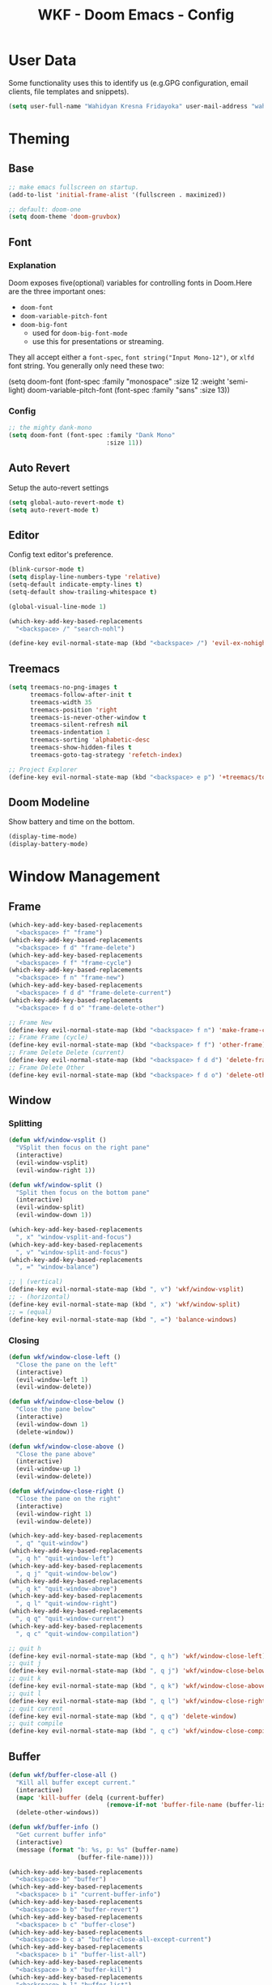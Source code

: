 #+TITLE: WKF - Doom Emacs - Config

* User Data

Some functionality uses this to identify us (e.g.GPG configuration, email clients, file templates and snippets).

#+BEGIN_SRC emacs-lisp :results silent
(setq user-full-name "Wahidyan Kresna Fridayoka" user-mail-address "wahidyankf@gmail.com")
#+END_SRC

* Theming

** Base

#+BEGIN_SRC emacs-lisp :results silent
;; make emacs fullscreen on startup.
(add-to-list 'initial-frame-alist '(fullscreen . maximized))

;; default: doom-one
(setq doom-theme 'doom-gruvbox)
#+END_SRC

** Font

*** Explanation

Doom exposes five(optional) variables for controlling fonts in Doom.Here are the three important ones:

- =doom-font=
- =doom-variable-pitch-font=
- =doom-big-font=
  - used for =doom-big-font-mode=
  - use this for presentations or streaming.

They all accept either a =font-spec=, =font string("Input Mono-12")=, or =xlfd= font string. You generally only need these two:

#+BEGIN_EXAMPLE emacs-lisp :results silent
(setq doom-font
  (font-spec :family "monospace" :size 12 :weight 'semi-light)
  doom-variable-pitch-font (font-spec :family "sans" :size 13))
#+End_example

*** Config

#+BEGIN_SRC emacs-lisp :results silent
;; the mighty dank-mono
(setq doom-font (font-spec :family "Dank Mono"
                           :size 11))
#+END_SRC

** Auto Revert

Setup the auto-revert settings

#+BEGIN_SRC emacs-lisp :results silent
(setq global-auto-revert-mode t)
(setq auto-revert-mode t)
#+END_SRC

** Editor

Config text editor's preference.

#+BEGIN_SRC emacs-lisp :results silent
(blink-cursor-mode t)
(setq display-line-numbers-type 'relative)
(setq-default indicate-empty-lines t)
(setq-default show-trailing-whitespace t)

(global-visual-line-mode 1)

(which-key-add-key-based-replacements
  "<backspace> /" "search-nohl")

(define-key evil-normal-state-map (kbd "<backspace> /") 'evil-ex-nohighlight)
#+END_SRC

** Treemacs

#+BEGIN_SRC emacs-lisp :results silent
(setq treemacs-no-png-images t
      treemacs-follow-after-init t
      treemacs-width 35
      treemacs-position 'right
      treemacs-is-never-other-window t
      treemacs-silent-refresh nil
      treemacs-indentation 1
      treemacs-sorting 'alphabetic-desc
      treemacs-show-hidden-files t
      treemacs-goto-tag-strategy 'refetch-index)

;; Project Explorer
(define-key evil-normal-state-map (kbd "<backspace> e p") '+treemacs/toggle)
#+END_SRC

** Doom Modeline

Show battery and time on the bottom.

#+BEGIN_SRC emacs-lisp :results silent
(display-time-mode)
(display-battery-mode)
#+END_SRC


* Window Management

** Frame

#+BEGIN_SRC emacs-lisp :results silent
(which-key-add-key-based-replacements
  "<backspace> f" "frame")
(which-key-add-key-based-replacements
  "<backspace> f d" "frame-delete")
(which-key-add-key-based-replacements
  "<backspace> f f" "frame-cycle")
(which-key-add-key-based-replacements
  "<backspace> f n" "frame-new")
(which-key-add-key-based-replacements
  "<backspace> f d d" "frame-delete-current")
(which-key-add-key-based-replacements
  "<backspace> f d o" "frame-delete-other")

;; Frame New
(define-key evil-normal-state-map (kbd "<backspace> f n") 'make-frame-command)
;; Frame Frame (cycle)
(define-key evil-normal-state-map (kbd "<backspace> f f") 'other-frame)
;; Frame Delete Delete (current)
(define-key evil-normal-state-map (kbd "<backspace> f d d") 'delete-frame)
;; Frame Delete Other
(define-key evil-normal-state-map (kbd "<backspace> f d o") 'delete-other-frames)
#+END_SRC

** Window

*** Splitting

#+BEGIN_SRC emacs-lisp :results silent
(defun wkf/window-vsplit ()
  "VSplit then focus on the right pane"
  (interactive)
  (evil-window-vsplit)
  (evil-window-right 1))

(defun wkf/window-split ()
  "Split then focus on the bottom pane"
  (interactive)
  (evil-window-split)
  (evil-window-down 1))

(which-key-add-key-based-replacements
  ", x" "window-vsplit-and-focus")
(which-key-add-key-based-replacements
  ", v" "window-split-and-focus")
(which-key-add-key-based-replacements
  ", =" "window-balance")

;; | (vertical)
(define-key evil-normal-state-map (kbd ", v") 'wkf/window-vsplit)
;; - (horizontal)
(define-key evil-normal-state-map (kbd ", x") 'wkf/window-split)
;; = (equal)
(define-key evil-normal-state-map (kbd ", =") 'balance-windows)
#+END_SRC

*** Closing

#+BEGIN_SRC emacs-lisp :results silent
(defun wkf/window-close-left ()
  "Close the pane on the left"
  (interactive)
  (evil-window-left 1)
  (evil-window-delete))

(defun wkf/window-close-below ()
  "Close the pane below"
  (interactive)
  (evil-window-down 1)
  (delete-window))

(defun wkf/window-close-above ()
  "Close the pane above"
  (interactive)
  (evil-window-up 1)
  (evil-window-delete))

(defun wkf/window-close-right ()
  "Close the pane on the right"
  (interactive)
  (evil-window-right 1)
  (evil-window-delete))

(which-key-add-key-based-replacements
  ", q" "quit-window")
(which-key-add-key-based-replacements
  ", q h" "quit-window-left")
(which-key-add-key-based-replacements
  ", q j" "quit-window-below")
(which-key-add-key-based-replacements
  ", q k" "quit-window-above")
(which-key-add-key-based-replacements
  ", q l" "quit-window-right")
(which-key-add-key-based-replacements
  ", q q" "quit-window-current")
(which-key-add-key-based-replacements
  ", q c" "quit-window-compilation")

;; quit h
(define-key evil-normal-state-map (kbd ", q h") 'wkf/window-close-left)
;; quit j
(define-key evil-normal-state-map (kbd ", q j") 'wkf/window-close-below)
;; quit k
(define-key evil-normal-state-map (kbd ", q k") 'wkf/window-close-above)
;; quit l
(define-key evil-normal-state-map (kbd ", q l") 'wkf/window-close-right)
;; quit current
(define-key evil-normal-state-map (kbd ", q q") 'delete-window)
;; quit compile
(define-key evil-normal-state-map (kbd ", q c") 'wkf/window-close-compilation)
#+END_SRC

** Buffer

#+BEGIN_SRC emacs-lisp :results silent
(defun wkf/buffer-close-all ()
  "Kill all buffer except current."
  (interactive)
  (mapc 'kill-buffer (delq (current-buffer)
                           (remove-if-not 'buffer-file-name (buffer-list))))
  (delete-other-windows))

(defun wkf/buffer-info ()
  "Get current buffer info"
  (interactive)
  (message (format "b: %s, p: %s" (buffer-name)
                   (buffer-file-name))))

(which-key-add-key-based-replacements
  "<backspace> b" "buffer")
(which-key-add-key-based-replacements
  "<backspace> b i" "current-buffer-info")
(which-key-add-key-based-replacements
  "<backspace> b b" "buffer-revert")
(which-key-add-key-based-replacements
  "<backspace> b c" "buffer-close")
(which-key-add-key-based-replacements
  "<backspace> b c a" "buffer-close-all-except-current")
(which-key-add-key-based-replacements
  "<backspace> b i" "buffer-list-all")
(which-key-add-key-based-replacements
  "<backspace> b x" "buffer-kill")
(which-key-add-key-based-replacements
  "<backspace> b l" "buffer-list")
(which-key-add-key-based-replacements
  "<backspace> b l s" "buffer-list-current-perspective")
(which-key-add-key-based-replacements
  "<backspace> b l S" "buffer-list-all")

;; Get current buffer's info
(define-key evil-normal-state-map (kbd "<backspace> b i") 'wkf/buffer-info)
;; Revert/Reload buffer
(define-key evil-normal-state-map (kbd "<backspace> b b") 'revert-buffer)
;; Kill other buffers
(define-key evil-normal-state-map (kbd "<backspace> b c a") 'doom/kill-other-buffers)
;; Kill buffer
(define-key evil-normal-state-map (kbd "<backspace> b x") 'kill-buffer)
;; Buffer list current perspective
(define-key evil-normal-state-map (kbd "<backspace> b l s") 'persp-switch-to-buffer)
;; Buffer list all
(define-key evil-normal-state-map (kbd "<backspace> b l S") 'ibuffer)
#+END_SRC

** Pop Up

#+BEGIN_SRC emacs-lisp :results silent
(setq-default left-margin-width 1 right-margin-width 1)
(set-window-buffer nil (current-buffer))
(add-hook! '+popup-buffer-mode-hook (set-window-margins (selected-window) 1 1))

(setq wkf/popup-size-xs 0.10)
(setq wkf/popup-size-s 0.175)
(setq wkf/popup-size-m 0.25)
(setq wkf/popup-size-l 0.35)
(setq wkf/popup-size-xl 0.45)
(setq wkf/popup-size-xxl 0.65)
(setq wkf/popup-size-xxxl 0.75)

(set-popup-rule! "^\\*compilation"
  :size wkf/popup-size-s
  :side 'bottom)
(set-popup-rule! "^\\*doom:vterm-"
  :size wkf/popup-size-s)
(set-popup-rule! "^\\*format-all-errors"
  :size wkf/popup-size-s
  :side 'bottom)
(set-popup-rule! "^\\*Flycheck errors"
  :size wkf/popup-size-s
  :side 'bottom)
(set-popup-rule! "^\\*lsp-diagnostics"
  :size wkf/popup-size-s
  :side 'bottom)
(set-popup-rule! "^\\*eshell"
  :size wkf/popup-size-s
  :side 'bottom)
(set-popup-rule! "^\\*terminal"
  :size wkf/popup-size-s
  :side 'bottom)
(set-popup-rule! "^\\*info"
  :size wkf/popup-size-xl
  :side 'right)
(set-popup-rule! "^\\*doom:scratch"
  :size wkf/popup-size-s
  :side 'bottom)

(add-hook 'org-mode-hook (lambda ()
                           (set-popup-rule! "^\\*Org Src"
                             :size wkf/popup-size-xxxl
                             :side 'bottom)))

(defun wkf/popup-size (size)
  "Change default popup size"
  (interactive)
  (set-popup-rule! "^\\*"
    :size size))

(which-key-add-key-based-replacements "<backspace> p" "popup")
(which-key-add-key-based-replacements "<backspace> p s" "popup-size")
(which-key-add-key-based-replacements "<backspace> p s s" "popup-size-s")
(which-key-add-key-based-replacements "<backspace> p s m" "popup-size-m")
(which-key-add-key-based-replacements "<backspace> p s l" "popup-size-l")
(which-key-add-key-based-replacements "<backspace> p s x" "popup-size-xl")
(which-key-add-key-based-replacements "<backspace> p s X" "popup-size-xxl")

(define-key evil-normal-state-map (kbd "<backspace> p s s")
  (lambda ()
    (interactive)
    (wkf/popup-size wkf/popup-size-s)))
(define-key evil-normal-state-map (kbd "<backspace> p s m")
  (lambda ()
    (interactive)
    (wkf/popup-size wkf/popup-size-m)))
(define-key evil-normal-state-map (kbd "<backspace> p s l")
  (lambda ()
    (interactive)
    (wkf/popup-size wkf/popup-size-l)))
(define-key evil-normal-state-map (kbd "<backspace> p s x")
  (lambda ()
    (interactive)
    (wkf/popup-size wkf/popup-size-xl)))
(define-key evil-normal-state-map (kbd "<backspace> p s X")
  (lambda ()
    (interactive)
    (wkf/popup-size wkf/popup-size-xxl)))
;; popup q
(define-key evil-normal-state-map (kbd "<backspace> p q") '+popup/close-all)
#+END_SRC

** Workspace

#+BEGIN_SRC emacs-lisp :results silent
(which-key-add-key-based-replacements
  ", ," "workspace")

(define-key evil-normal-state-map (kbd "<backspace> <backspace>") '+workspace/display)
(define-key evil-normal-state-map (kbd "<backspace> 0") '+workspace/switch-to-final)
(define-key evil-normal-state-map (kbd "<backspace> 1") '+workspace/switch-to-0)
(define-key evil-normal-state-map (kbd "<backspace> 2") '+workspace/switch-to-1)
(define-key evil-normal-state-map (kbd "<backspace> 3") '+workspace/switch-to-2)
(define-key evil-normal-state-map (kbd "<backspace> 4") '+workspace/switch-to-3)
(define-key evil-normal-state-map (kbd "<backspace> 5") '+workspace/switch-to-4)
(define-key evil-normal-state-map (kbd "<backspace> 6") '+workspace/switch-to-5)
(define-key evil-normal-state-map (kbd "<backspace> 7") '+workspace/switch-to-6)
(define-key evil-normal-state-map (kbd "<backspace> 8") '+workspace/switch-to-7)
(define-key evil-normal-state-map (kbd "<backspace> 9") '+workspace/switch-to-8)
(define-key evil-normal-state-map (kbd "<backspace> R") '+workspace/restore-last-session)
(define-key evil-normal-state-map (kbd "<backspace> h") '+workspace/switch-left)
(define-key evil-normal-state-map (kbd "<backspace> l") '+workspace/switch-right)
(define-key evil-normal-state-map (kbd "<backspace> H") '+workspace/swap-left)
(define-key evil-normal-state-map (kbd "<backspace> L") '+workspace/swap-right)
(define-key evil-normal-state-map (kbd "<backspace> r") '+workspace/rename)

(define-key evil-normal-state-map (kbd ", , ,") '+workspace/display)
(define-key evil-normal-state-map (kbd ", , 0") '+workspace/switch-to-final)
(define-key evil-normal-state-map (kbd ", , 1") '+workspace/switch-to-0)
(define-key evil-normal-state-map (kbd ", , 2") '+workspace/switch-to-1)
(define-key evil-normal-state-map (kbd ", , 3") '+workspace/switch-to-2)
(define-key evil-normal-state-map (kbd ", , 4") '+workspace/switch-to-3)
(define-key evil-normal-state-map (kbd ", , 5") '+workspace/switch-to-4)
(define-key evil-normal-state-map (kbd ", , 6") '+workspace/switch-to-5)
(define-key evil-normal-state-map (kbd ", , 7") '+workspace/switch-to-6)
(define-key evil-normal-state-map (kbd ", , 8") '+workspace/switch-to-7)
(define-key evil-normal-state-map (kbd ", , 9") '+workspace/switch-to-8)
(define-key evil-normal-state-map (kbd ", , R") '+workspace/restore-last-session)
(define-key evil-normal-state-map (kbd ", , h") '+workspace/switch-left)
(define-key evil-normal-state-map (kbd ", , l") '+workspace/switch-right)
(define-key evil-normal-state-map (kbd ", , H") '+workspace/swap-left)
(define-key evil-normal-state-map (kbd ", , L") '+workspace/swap-right)
(define-key evil-normal-state-map (kbd ", , r") '+workspace/rename)

(define-key evil-normal-state-map (kbd ", , d") '+workspace/delete)
(define-key evil-normal-state-map (kbd ", , o") '+workspace/load)
(define-key evil-normal-state-map (kbd ", , n") '+workspace/new)
(define-key evil-normal-state-map (kbd ", , s") '+workspace/save)
(define-key evil-normal-state-map (kbd ", , X") '+workspace/kill-session)
#+END_SRC

* Terminal

** Enviroment

Make sure eshell and mx-compile use zsh (copied alias)

#+BEGIN_SRC emacs-lisp :results silent
(setq shell-file-name "zsh")
(setq shell-command-switch "-ic")
#+END_SRC

** Management

#+BEGIN_SRC emacs-lisp :results silent
(defun wkf/vterm-open-vertical ()
  "Open vterm in vertical split"
  (interactive)
  (evil-normal-state)
  (wkf/window-vsplit)
  (+vterm/here (buffer-name)))

(defun wkf/vterm-open-horizontal ()
  "Open vterm in horizontal split"
  (interactive)
  (evil-normal-state)
  (wkf/window-split)
  (+vterm/here (buffer-name)))

(defun wkf/vterm-close-main ()
  "Close vterm pane"
  (interactive)
  (delete-windows-on "*doom:vterm-popup:main*"))

(defun wkf/vterm-close-compilation ()
  "Close interactive compilation pane"
  (interactive)
  (kill-matching-buffers "^\\vterm"))

(which-key-add-key-based-replacements
  ", t" "terminal")
(which-key-add-key-based-replacements
  ", t t" "terminal-popup")
(which-key-add-key-based-replacements
  ", t T" "terminal-here")
(which-key-add-key-based-replacements
  ", t v" "terminal-vsplit")
(which-key-add-key-based-replacements
  ", t x" "terminal-split")
(which-key-add-key-based-replacements
  ", t q" "terminal-quit")
(which-key-add-key-based-replacements
  ", t q q" "terminal-quit-current")
(which-key-add-key-based-replacements
  ", t q c" "terminal-quit-compilation")

;; terminal (mini)
(define-key evil-normal-state-map (kbd ", t t") '+vterm/toggle)
;; Terminal (max)
(define-key evil-normal-state-map (kbd ", t T") '+vterm/here)
;; Terminal Vertical
(define-key evil-normal-state-map (kbd ", t v") 'wkf/vterm-open-vertical)
;; Terminal Horizontal
(define-key evil-normal-state-map (kbd ", t x") 'wkf/vterm-open-horizontal)
;; Terminal main Close
(define-key evil-normal-state-map (kbd ", t q q") 'wkf/vterm-close-main)
;; Terminal main Close
(define-key evil-normal-state-map (kbd ", t q c") 'wkf/vterm-close-compilation)
#+END_SRC

* File

** Config

#+BEGIN_SRC emacs-lisp :results silent
(setq wkf/file-zshrc "~/.zshrc")
(setq wkf/file-doom-init-el "~/.doom.d/init.el")
(setq wkf/file-doom-packages-el "~/.doom.d/packages.el")
(setq wkf/file-doom-config-el "~/.doom.d/config.el")
(setq wkf/file-doom-config-org "~/.doom.d/config.org")
(setq wkf/file-doom-scratch-el "~/.doom.d/scratch.el")

(defun wkf/windows-rebalance ()
  "Recenter windows"
  (interactive)
  (recenter))

(defun wkf/find-file-vsplit (filename)
  "Search filename and open it in the right vsp"
  (interactive)
  (wkf/window-vsplit)
  (find-file filename)
  (wkf/windows-rebalance))

(defun wkf/find-file-split (filename)
  "Search filename and open it in the right vsp"
  (interactive)
  (wkf/window-split)
  (find-file filename)
  (wkf/windows-rebalance))

(defun wkf/find-config (open-in filename)
  "Open my zshrc in current buffer"
  (interactive)
  (cond ((equal open-in "v")
         (wkf/find-file-vsplit filename))
        ((equal open-in "x")
         (wkf/find-file-split filename))
        ((equal open-in "e")
         (find-file filename))))

(which-key-add-key-based-replacements "<backspace> c" "config-open")
(which-key-add-key-based-replacements "<backspace> c z" "config-open-zshrc")
(which-key-add-key-based-replacements "<backspace> c z e" "config-open-zshrc-current-buffer")
(which-key-add-key-based-replacements "<backspace> c z v" "config-open-zshrc-vsplit")
(which-key-add-key-based-replacements "<backspace> c z x" "config-open-zshrc-split")
(which-key-add-key-based-replacements "<backspace> c e" "config-open-emacs")
(which-key-add-key-based-replacements "<backspace> c e i" "config-open-emacs-init")
(which-key-add-key-based-replacements "<backspace> c e i v" "config-open-emacs-init-vsplit")
(which-key-add-key-based-replacements "<backspace> c e i x" "config-open-emacs-init-split")
(which-key-add-key-based-replacements "<backspace> c e p" "config-open-emacs-packages")
(which-key-add-key-based-replacements "<backspace> c e p v" "config-open-emacs-packages-vsplit")
(which-key-add-key-based-replacements "<backspace> c e p x" "config-open-emacs-packages-split")
(which-key-add-key-based-replacements "<backspace> c e c" "config-open-emacs-config-org")
(which-key-add-key-based-replacements "<backspace> c e c v" "config-open-emacs-config-org-vsplit")
(which-key-add-key-based-replacements "<backspace> c e c x" "config-open-emacs-config-org-split")
(which-key-add-key-based-replacements "<backspace> c e C" "config-open-emacs-config-el")
(which-key-add-key-based-replacements "<backspace> c e C v" "config-open-emacs-config-el-vsplit")
(which-key-add-key-based-replacements "<backspace> c e C x" "config-open-emacs-config-el-split")
(which-key-add-key-based-replacements "<backspace> c e s" "config-open-emacs-scratch")
(which-key-add-key-based-replacements "<backspace> c e s v" "config-open-emacs-scratch-vsplit")
(which-key-add-key-based-replacements "<backspace> c e s x" "config-open-emacs-scratch-split")

;; Config ZSH
(define-key evil-normal-state-map (kbd "<backspace> c z e")
  (lambda ()
    (interactive)
    (wkf/find-config "e" wkf/file-zshrc)))
(define-key evil-normal-state-map (kbd "<backspace> c z v")
  (lambda ()
    (interactive)
    (wkf/find-config "v" wkf/file-zshrc)))
(define-key evil-normal-state-map (kbd "<backspace> c z x")
  (lambda ()
    (interactive)
    (wkf/find-config "x" wkf/file-zshrc)))
;; Config Emacs Init.el
(define-key evil-normal-state-map (kbd "<backspace> c e i e")
  (lambda ()
    (interactive)
    (wkf/find-config "e" wkf/file-doom-init-el)))
(define-key evil-normal-state-map (kbd "<backspace> c e i v")
  (lambda ()
    (interactive)
    (wkf/find-config "v" wkf/file-doom-init-el)))
(define-key evil-normal-state-map (kbd "<backspace> c e i x")
  (lambda ()
    (interactive)
    (wkf/find-config "x" wkf/file-doom-init-el)))
;; Config Emacs Packages.el
(define-key evil-normal-state-map (kbd "<backspace> c e p e")
  (lambda ()
    (interactive)
    (wkf/find-config "e" wkf/file-doom-packages-el)))
(define-key evil-normal-state-map (kbd "<backspace> c e p v")
  (lambda ()
    (interactive)
    (wkf/find-config "v" wkf/file-doom-packages-el)))
(define-key evil-normal-state-map (kbd "<backspace> c e p x")
  (lambda ()
    (interactive)
    (wkf/find-config "x" wkf/file-doom-packages-el)))
;; Config Emacs Config.org
(define-key evil-normal-state-map (kbd "<backspace> c e c e")
  (lambda ()
    (interactive)
    (wkf/find-config "e" wkf/file-doom-config-org)))
(define-key evil-normal-state-map (kbd "<backspace> c e c v")
  (lambda ()
    (interactive)
    (wkf/find-config "v" wkf/file-doom-config-org)))
(define-key evil-normal-state-map (kbd "<backspace> c e c x")
  (lambda ()
    (interactive)
    (wkf/find-config "x" wkf/file-doom-config-org)))
;; Config Emacs Config.el (compiled version)
(define-key evil-normal-state-map (kbd "<backspace> c e C e")
  (lambda ()
    (interactive)
    (wkf/find-config "e" wkf/file-doom-config-el)))
(define-key evil-normal-state-map (kbd "<backspace> c e C v")
  (lambda ()
    (interactive)
    (wkf/find-config "v" wkf/file-doom-config-el)))
(define-key evil-normal-state-map (kbd "<backspace> c e C x")
  (lambda ()
    (interactive)
    (wkf/find-config "x" wkf/file-doom-config-el)))
;; Config Emacs Scratch.el
(define-key evil-normal-state-map (kbd "<backspace> c e s e")
  (lambda ()
    (interactive)
    (wkf/find-config "e" wkf/file-doom-scratch-el)))
(define-key evil-normal-state-map (kbd "<backspace> c e s v")
  (lambda ()
    (interactive)
    (wkf/find-config "v" wkf/file-doom-scratch-el)))
(define-key evil-normal-state-map (kbd "<backspace> c e s x")
  (lambda ()
    (interactive)
    (wkf/find-config "x" wkf/file-doom-scratch-el)))
#+END_SRC

* Coding Experience

** Base

*** Commenting

#+BEGIN_SRC emacs-lisp :results silent
(define-key evil-normal-state-map (kbd "<SPC> c <SPC>") 'comment-line)
(define-key evil-visual-state-map (kbd "<SPC> c <SPC>") 'comment-line)
#+END_SRC

*** Elisp

#+BEGIN_SRC emacs-lisp :results silent
(which-key-add-key-based-replacements
  ", e" "eval-elisp")

;; Eval last sexp
(define-key evil-normal-state-map (kbd ", e e") 'eval-last-sexp)
;; Eval buffer
(define-key evil-normal-state-map (kbd ", e b") 'eval-buffer)
;; Emacs Lisp Mode
(define-key evil-normal-state-map (kbd ", e m") 'emacs-lisp-mode)
#+END_SRC

*** LSP Mode

#+BEGIN_SRC emacs-lisp :results silent
(setq gc-cons-threshold 200000000)
(setq read-process-output-max (* 1024 1024))
(setq lsp-prefer-capf t)

(use-package! lsp-mode
  :hook (reason-mode . lsp)
  :hook (haskell-mode . lsp)
  :hook (tuareg-mode . lsp)
  :hook (elixir-mode . lsp)
  :config (lsp-register-client (make-lsp-client :new-connection (lsp-stdio-connection "ocamllsp")
                                                :major-modes '(tuareg-mode)
                                                :notification-handlers (ht ("client/registerCapability"
                                                                            'ignore))
                                                :priority 1
                                                :server-id 'ocaml-ls))
  :config (lsp-register-client (make-lsp-client :new-connection (lsp-stdio-connection
                                                                 "~/.doom.d/rls-macos/reason-language-server")
                                                :major-modes '(reason-mode)
                                                :notification-handlers (ht ("client/registerCapability"
                                                                            'ignore))
                                                :priority 1
                                                :server-id 'reason-ls))
  :config (lsp-register-client (make-lsp-client :new-connection (lsp-stdio-connection
                                                                 "~/.doom.d/elixir-ls/release/language_server.sh")
                                                :major-modes '(elixir-mode)
                                                :notification-handlers (ht ("client/registerCapability"
                                                                            'ignore))
                                                :priority 1
                                                :initialized-fn (lambda (workspace)
                                                                  (with-lsp-workspace workspace (let
                                                                                                    ((config
                                                                                                      `(:elixirLS
                                                                                                        (:mixEnv
                                                                                                         "dev"
                                                                                                         :dialyzerEnabled
                                                                                                         :json-false))))
                                                                                                  (lsp--set-configuration
                                                                                                   config))))
                                                :server-id 'elixir-ls))
  :config (setq lsp-lens-auto-enable t)
  :commands (lsp-mode lsp-define-stdio-client))
#+END_SRC

*** LSP UI

#+BEGIN_SRC emacs-lisp :results silent
(use-package! lsp-ui
  :hook (lsp-mode . lsp-ui-mode)
  :config (set-lookup-handlers! 'lsp-ui-mode
            :definition #'lsp-ui-peek-find-definitions
            :references #'lsp-ui-peek-find-references)
  (setq lsp-ui-doc-max-height 16 lsp-ui-doc-max-width 50 lsp-ui-sideline-ignore-duplicate t)
  (lsp-ui-flycheck-enable t)
  )
#+END_SRC

*** Company LSP

#+BEGIN_SRC emacs-lisp :results silent
(use-package! company-lsp
  :after lsp-mode
  :config (set-company-backend! 'lsp-mode 'company-lsp)
  (setq company-lsp-enable-recompletion t))
#+END_SRC

*** Intellisense

To get information about any of these functions/macros, move the cursor over the highlighted symbol at press =K= (non-evil users must press =C-c g k=). This will open documentation for it, including demos of how they are used.

#+BEGIN_SRC emacs-lisp :results silent
(defun wkf/gdef ()
  "Look up definition in the current window"
  (interactive)
  (cond ((equal major-mode 'reason-mode)
         (progn (evil-goto-definition)
                (recenter)))
        ((equal major-mode 'typescript-mode)
         (evil-goto-definition))
        (t (+lookup/definition (doom-thing-at-point-or-region)))))

(defun wkf/gdef-new-frame ()
  "Open +lookup/definition in the new frame"
  (interactive)
  (make-frame-command)
  (cond ((equal major-mode 'reason-mode)
         (progn (make-frame-command)
                (evil-goto-definition)
                (recenter)))
        ((equal major-mode 'typescript-mode)
         (evil-goto-definition))
        ((equal major-mode 'js2-mode)
         (+lookup/definition (doom-thing-at-point-or-region)))
        ((equal major-mode 'rjsx-mode)
         (+lookup/definition (doom-thing-at-point-or-region)))
        (t (+lookup/definition (doom-thing-at-point-or-region))))
  (recenter))

(defun wkf/gdef-split ()
  "Open +lookup/definition in the split window below"
  (interactive)
  (cond
   ((equal major-mode 'reason-mode)
    (progn (evil-goto-definition)
           (evil-window-split)
           (evil-jump-backward-swap)
           (evil-window-down 1)
           (balance-windows)
           (recenter)))
   ((equal major-mode 'typescript-mode)
    (progn (evil-goto-definition)
           (evil-window-split)
           (evil-jump-backward-swap)
           (evil-window-down 1)
           (balance-windows)
           (recenter)))
   ((equal major-mode 'js2-mode)
    (progn (+lookup/definition (doom-thing-at-point-or-region))
           (evil-window-split)
           (evil-jump-backward-swap)
           (evil-window-down 1)
           (balance-windows)
           (recenter)))
   ((equal major-mode 'rjsx-mode)
    (progn (+lookup/definition (doom-thing-at-point-or-region))
           (evil-window-split)
           (evil-jump-backward-swap)
           (evil-window-down 1)
           (balance-windows)))
   (t (progn (+lookup/definition (doom-thing-at-point-or-region))
             (evil-window-split)
             (evil-jump-backward-swap)
             (evil-window-down 1)
             (balance-windows)
             (recenter)))))

(defun wkf/gdoc-split ()
  "Open +lookup/documentation in the mini buffer"
  (interactive)
  (+lookup/documentation (doom-thing-at-point-or-region))
  (evil-window-down 1)
  (balance-windows)
  (recenter))

(which-key-add-key-based-replacements ", g" "goto")
(which-key-add-key-based-replacements ", g d" "goto-def-split")
(which-key-add-key-based-replacements ", g k" "goto-doc-split")
(which-key-add-key-based-replacements ", g D" "goto-def-new-frame")

;; Go to Definition in current pane
(define-key evil-normal-state-map (kbd "g d") 'wkf/gdef)
;; Go to Definition hsplit window
(define-key evil-normal-state-map (kbd ", g d") 'wkf/gdef-split)
;; Go to Dokumentation in current pane
(define-key evil-normal-state-map (kbd "g k") '+lookup/documentation)
;; Go to doKumentation
(define-key evil-normal-state-map (kbd ", g k") 'wkf/gdoc-split)
;; Go to Definition in the new frame
(define-key evil-normal-state-map (kbd ", g D") 'wkf/gdef-new-frame)
;; doKumentation
(define-key evil-normal-state-map (kbd "K") 'lsp-ui-doc-glance)
#+END_SRC

*** Save and Format

#+BEGIN_SRC emacs-lisp :results silent
(defun wkf/buffer-format ()
  "Format current buffer"
  (interactive)
  (cond ((equal major-mode 'reason-mode)
         (compile (format "bsrefmt --in-place %s" (buffer-file-name))))
        ((equal major-mode 'python-mode)
         (py-yapf-buffer))
        ((bound-and-true-p lsp-mode)
         (lsp-format-buffer))
        ((equal major-mode 'emacs-lisp-mode)
         (elisp-format-buffer))
        (t nil)))

(defun wkf/buffer-save-and-format ()
  "Format current buffer"
  (interactive)
  (cond ((equal major-mode 'reason-mode)
         (wkf/buffer-format))
        (t (wkf/buffer-format)))
  (save-buffer))

(which-key-add-key-based-replacements ", w" "buffer-save-and-format")
(which-key-add-key-based-replacements ", f" "format-current-buffer")

;; Write
(define-key evil-normal-state-map (kbd ", w") 'wkf/buffer-save-and-format)
;; Format
(define-key evil-normal-state-map (kbd ", f") 'wkf/buffer-format)
#+END_SRC

*** Compilation

#+BEGIN_SRC emacs-lisp :results silent
(defun wkf/window-close-compilation ()
  "Close compilation pane"
  (interactive)
  (delete-windows-on "*compilation*")
  (delete-windows-on "*Flycheck errors*"))

(defun wkf/window-show-compilation ()
  "Show compilation pane"
  (interactive)
  (display-buffer "*compilation*"))

(defun wkf/error-next ()
  "Go to next error"
  (interactive)
  (cond ((equal (buffer-name) "*compilation*")
         (compilation-next-error 1))
        (t (flycheck-next-error))))

(defun wkf/error-previous ()
  "Go to previous error"
  (interactive)
  (cond ((equal (buffer-name) "*compilation*")
         (compilation-previous-error 1))
        (t (flycheck-previous-error))))

(which-key-add-key-based-replacements ", c w" "compilation-window")
(which-key-add-key-based-replacements ", d c" "diagnosis-compilation")
(which-key-add-key-based-replacements ", d c n" "diagnosis-compilation-next")
(which-key-add-key-based-replacements ", d c p" "diagnosis-compilation-previous")

;; compilation window open
(define-key evil-normal-state-map (kbd ", c w") 'wkf/window-show-compilation)
;; error next
(define-key evil-normal-state-map (kbd ", d c n") 'wkf/error-next)
;; error previous
(define-key evil-normal-state-map (kbd ", d c p") 'wkf/error-previous)
#+END_SRC

*** Error Reporting

#+BEGIN_SRC emacs-lisp :results silent
(which-key-add-key-based-replacements
  ", d" "diagnosis")

;; code diagnosis workspace
(define-key evil-normal-state-map (kbd ", d l") 'lsp-ui-flycheck-list)
;; code diagnosis local
(define-key evil-normal-state-map (kbd ", d L") 'flycheck-list-errors)
;; flycheck error - next
(define-key evil-normal-state-map (kbd ", d ]") 'flycheck-next-error)
;; flycheck error - next
(define-key evil-normal-state-map (kbd "] g") 'flycheck-next-error)
;; flycheck error - previous
(define-key evil-normal-state-map (kbd ", d [") 'flycheck-previous-error)
;; flycheck error - previous
(define-key evil-normal-state-map (kbd "[ g") 'flycheck-previous-error)
#+END_SRC

*** Compilation

**** Mnemonic

***** Raw Compile

#+BEGIN_EXAMPLE
, c . -> compile with last command
#+END_EXAMPLE

***** Test

#+BEGIN_EXAMPLE
, c t c -> test coverage
#+END_EXAMPLE

***** Compile File

#+BEGIN_EXAMPLE
, c c -> compile file
, c r r -> compile and run file
, c r i -> compile and run file interactively
, c q -> compile quick check file
, c b d -> build dev file
, c b r -> build release file
#+END_EXAMPLE

***** Compile Project

#+BEGIN_EXAMPLE
, C c -> compile project
, C r r -> compile and run project
, C r i -> compile and run project interactively
, C q -> compile quick project
, C b d -> build dev project
, C b r -> build release project
#+END_EXAMPLE

***** Run

#+BEGIN_EXAMPLE
, r r -> run file
, r i -> run file interactively
, R r -> run project
, R i -> run project interactively
#+END_EXAMPLE

***** Clean

#+BEGIN_EXAMPLE
, c l -> clean project
, c L -> hard clean project
#+END_EXAMPLE

**** Which-Key

#+BEGIN_SRC emacs-lisp :results silent
(which-key-add-key-based-replacements
  ", m" "mode")
(which-key-add-key-based-replacements
  ", c t" "compile-file-test")
(which-key-add-key-based-replacements
  ", c t c" "compile-file-test-coverage")
(which-key-add-key-based-replacements
  ", c" "compile-file")
(which-key-add-key-based-replacements
  ", c c" "compile-file-default")
(which-key-add-key-based-replacements
  ", c r" "compile-file-and-run")
(which-key-add-key-based-replacements
  ", c r r" "compile-file-and-run-default")
(which-key-add-key-based-replacements
  ", c r i" "compile-file-and-run-interactive")
(which-key-add-key-based-replacements
  ", c q" "compile-file-and-run")
(which-key-add-key-based-replacements
  ", c b" "compile-file-build")
(which-key-add-key-based-replacements
  ", c b d" "compile-file-build-dev")
(which-key-add-key-based-replacements
  ", c b r" "compile-file-build-release")
(which-key-add-key-based-replacements
  ", r" "run-file")
(which-key-add-key-based-replacements
  ", r r" "run-file-default")
(which-key-add-key-based-replacements
  ", r i" "run-file-interactively")
(which-key-add-key-based-replacements
  ", C" "compile-project")
(which-key-add-key-based-replacements
  ", C c" "compile-project-default")
(which-key-add-key-based-replacements
  ", C r" "compile-project-and-run")
(which-key-add-key-based-replacements
  ", C r r" "compile-project-and-run-default")
(which-key-add-key-based-replacements
  ", C r i" "compile-project-and-run-interactive")
(which-key-add-key-based-replacements
  ", C q" "compile-project-quick")
(which-key-add-key-based-replacements
  ", C b" "compile-project-build")
(which-key-add-key-based-replacements
  ", C b d" "compile-project-build-dev")
(which-key-add-key-based-replacements
  ", C b r" "compile-project-build-release")
(which-key-add-key-based-replacements
  ", R" "run-project")
(which-key-add-key-based-replacements
  ", R r" "run-project-default")
(which-key-add-key-based-replacements
  ", R i" "run-project-interactively")
#+END_SRC

**** Commons

#+BEGIN_SRC emacs-lisp :results silent
(defun wkf/compile-interactively (cmd)
  (interactive)
  (progn (let ((term-buffer (vterm)))
           (set-buffer term-buffer)
           (term-send-raw-string cmd)
           (evil-normal-state))))

(which-key-add-key-based-replacements
  ", c ." "recompile-using-last-command")

;; compile compile (repeat)
(define-key evil-normal-state-map (kbd ", c .") 'recompile)
#+END_SRC

** Languages

*** Emacs Lisp

#+BEGIN_SRC emacs-lisp :results silent
(add-hook 'emacs-lisp-mode-hook 'turn-on-eldoc-mode)
#+END_SRC

*** ReasonML

**** Config and Utils

#+BEGIN_SRC emacs-lisp :results silent
(add-hook 'reason-mode-hook (lambda () ;; nil
                              (setq auto-revert-mode t)))

(use-package! reason-mode
  :mode "\\.re$"
  :hook (before-save . (lambda ()
                         (if (equal major-mode 'reason-mode) nil))))
#+END_SRC

*** OCaml

**** Setup

Install these using opam:

***** [[https://github.com/ocaml/merlin][Merlin]]

#+BEGIN_EXAMPLE sh :results output
opam install merlin
#+END_EXAMPLE

***** [[https://github.com/ocaml-ppx/ocamlformat][ocamlformat]]

#+BEGIN_EXAMPLE sh :results output
opam install ocamlformat
#+END_EXAMPLE

***** [[https://github.com/ocaml/ocaml-lsp][OCaml LSP]]

#+BEGIN_EXAMPLE sh :results output
opam pin add ocaml-lsp-server https://github.com/ocaml/ocaml-lsp.git && opam install ocaml-lsp-server
#+END_EXAMPLE

***** Another goodies (optional)

Basically following this: [[https://dev.realworldocaml.org/install.html][Real World OCaml - Installation]]

#+BEGIN_EXAMPLE sh :results output
opam install core utop && opam install async yojson core_extended core_bench cohttp async_graphics cryptokit menhir
#+END_EXAMPLE

***** Notes

As of this time, we cannot use ReasonML and OCaml version > 4.06.0 at the same time, thus, make sure that we are =opam switch=-ing to the correct version of opam

**** Keybindings

#+BEGIN_SRC emacs-lisp :results silent
(defun wkf/ocaml-compile-project ()
  "Compile ocaml project"
  (interactive)
  (compile (format "dune build")))

(defun wkf/ocaml-clean-project ()
  "Clean ocaml project"
  (interactive)
  (compile (format "dune clean")))

(defun wkf/ocaml-compile-and-run-file-interactive ()
  "Compile and run ocaml file - interactive"
  (interactive)
  (wkf/compile-interactively (format "dune exec ./%s.exe\n" (file-name-sans-extension
                                                            (buffer-name)))))

(defun wkf/ocaml-compile-and-run-file-default ()
  "Compile and run ocaml file - default"
  (interactive)
  (compile (format "dune build && dune exec ./%s.exe\n" (file-name-sans-extension (buffer-name)))))

(defun wkf/ocaml-compile-and-run-project-interactive ()
  "Compile and run ocaml project - interactive"
  (interactive)
  (wkf/compile-interactively "dune build && dune exec ./main.exe\n"))

(defun wkf/ocaml-compile-and-run-project-default ()
  "Compile and run ocaml project - default"
  (interactive)
  (compile "dune exec ./main.exe"))
#+END_SRC

#+BEGIN_SRC emacs-lisp :results silent
;; compile and run project default
(evil-define-key 'normal tuareg-mode-map (kbd ", c r r")
  'wkf/ocaml-compile-and-run-file-default)
;; compile and run project interactively
(evil-define-key 'normal tuareg-mode-map (kbd ", c r i")
  'wkf/ocaml-compile-and-run-file-interactive)

;; compile project default
(evil-define-key 'normal tuareg-mode-map (kbd ", C c") 'wkf/ocaml-compile-project)
;; compile and run project default
(evil-define-key 'normal tuareg-mode-map (kbd ", C r r")
  'wkf/ocaml-compile-and-run-project-default)
;; compile and run project interactively
(evil-define-key 'normal tuareg-mode-map (kbd ", C r i")
  'wkf/ocaml-compile-and-run-project-interactive)
;; clean ocaml project using dune
(evil-define-key 'normal tuareg-mode-map (kbd ", C l") 'wkf/ocaml-clean-project)
#+END_SRC

*** Haskell

**** Config and Utils

#+BEGIN_SRC emacs-lisp :results silent
(use-package! lsp-haskell
  :after lsp-mode
  :config (setq lsp-haskell-process-path-hie "hie-wrapper")
  (lsp-haskell-set-formatter-floskell))
#+END_SRC

**** Keybindings

#+BEGIN_SRC emacs-lisp :results silent

;; type check haskell code for exhaustiveness
(defun wkf/haskell-typecheck-file ()
  "Compile haskell project (add exhaustiveness-check)"
  (interactive)
  (let* ((output-buffer (generate-new-buffer "*Async shell command*"))
         (proc (progn (compile (format
                                "ghc -fwarn-incomplete-patterns %s -e \"return \(\)\"; echo finished"
                                (buffer-file-name)))
                      (get-buffer-process output-buffer))))))

(defun wkf/haskell-compile-and-run-file-default ()
  "Run current haskell file - default"
  (interactive)
  (compile  (format "ghc %s && %s" (buffer-file-name)
                    (file-name-sans-extension buffer-file-name))))
(defun wkf/haskell-compile-and-run-file-interactive ()
  "Run current haskell file - interactive"
  (interactive)
  (wkf/compile-interactively (format "ghc %s && %s\n" (buffer-file-name)
                                     (file-name-sans-extension buffer-file-name))))
#+END_SRC

#+BEGIN_SRC emacs-lisp :results silent
;; compile quick (typecheck) current file
(evil-define-key 'normal haskell-mode-map (kbd ", c q") 'wkf/haskell-typecheck-file)
;; compile and run current file
(evil-define-key 'normal haskell-mode-map (kbd ", c r r") 'wkf/haskell-compile-and-run-file-default)
(evil-define-key 'normal haskell-mode-map (kbd ", c r i") 'wkf/haskell-compile-and-run-file-interactive)
#+END_SRC

*** Typescript

**** Keybindings

#+BEGIN_SRC emacs-lisp :results silent
(defun wkf/ts-compile-project ()
  "compile typescript project"
  (interactive)
  (compile (format "yarn tsc")))

(defun wkf/ts-compile-and-run-file-default ()
  "compile and run current typescript file - default"
  (interactive)
  (compile (format "yarn ts-node %s" (buffer-file-name))))
(defun wkf/ts-compile-and-run-file-interactive ()
  "compile and run current typescript file - interactive"
  (interactive)
  (wkf/compile-interactively (format "yarn ts-node %s\n" (buffer-file-name))))
#+END_SRC

#+BEGIN_SRC emacs-lisp :results silent
;; compile project
(evil-define-key 'normal typescript-mode-map (kbd ", C c") 'wkf/ts-compile-project)
;; compile and run current file
(evil-define-key 'normal typescript-mode-map (kbd ", c r r") 'wkf/ts-compile-and-run-file-default)
(evil-define-key 'normal typescript-mode-map (kbd ", c r i") 'wkf/ts-compile-and-run-file-interactive)
#+END_SRC

*** Golang

**** Keybindings

#+BEGIN_SRC emacs-lisp :results silent
(defun wkf/go-compile-project ()
  "compile current go project"
  (interactive)
  (compile (format "go build")))

(defun wkf/go-compile-file ()
  "compile current go file"
  (interactive)
  (compile (format "go build %s" (buffer-file-name))))

(defun wkf/go-compile-and-run-file-default ()
  "compile and run current go file - default"
  (interactive)
  (compile (format "go run %s" (buffer-file-name))))

(defun wkf/go-compile-and-run-file-interactive ()
  "compile and run current go file - interactive"
  (interactive)
  (let ((compile-command (format "go run %s" (buffer-file-name))))
    (wkf/compile-interactively (format "%s\n" compile-command))))

(defun wkf/go-run-file-default ()
  "run current go file - default"
  (interactive)
  (compile (file-name-sans-extension buffer-file-name)))

(defun wkf/go-run-file-interactive ()
  "run current go file - interactive"
  (interactive)
  (let ((compile-command (file-name-sans-extension buffer-file-name)))
    (wkf/compile-interactively (format "%s\n" compile-command))))
#+END_SRC

#+BEGIN_SRC emacs-lisp :results silent
;; compile and run current file
(evil-define-key 'normal go-mode-map (kbd ", c r r") 'wkf/go-compile-and-run-file-default)
(evil-define-key 'normal go-mode-map (kbd ", c r i") 'wkf/go-compile-and-run-file-interactive)
;; run current file
(evil-define-key 'normal go-mode-map (kbd ", r r") 'wkf/go-run-file-default)
(evil-define-key 'normal go-mode-map (kbd ", r i") 'wkf/go-run-file-interactive )
;; compile current project
(evil-define-key 'normal go-mode-map (kbd ", C c") 'wkf/go-compile-project)
;; compile current file
(evil-define-key 'normal go-mode-map (kbd ", c c") 'wkf/go-compile-file)
#+END_SRC

*** Python

**** Config and Utils

#+BEGIN_SRC emacs-lisp :results silent
(set-popup-rule! "^\\*Anaconda"
  :size wkf/popup-size-s
  :side 'bottom)
#+END_SRC

*** Elixir

**** Config and Utils

More info: [[https://elixirforum.com/t/emacs-elixir-setup-configuration-wiki/19196][Elixir Forum]], [[https://adam.kruszewski.name/articles/2019-10-20-elixir-setup/][Adam Kruszewski's Config]]

#+BEGIN_SRC emacs-lisp :results silent
(defun wkf/update-elixir-language-server ()
  "Update elixir language server's binary"
  (interactive)
  (compile
   "cd ~/.doom.d/elixir-ls && git reset --hard HEAD && git pull origin master && mix deps.get && mix elixir_ls.release"))

(use-package! flycheck-credo
  :after flycheck
  :after lsp-ui
  :config (flycheck-credo-setup))

(after! lsp (add-hook 'elixir-mode-hook (lambda ()
                                          (add-hook 'before-save-hook 'lsp-format-buffer nil t)
                                          (add-hook 'after-save-hook
                                                    'alchemist-iex-reload-module))))

(use-package! alchemist
  :after elixir-mode
  :hook (elixir-mode . alchemist-mode)
  :config (set-lookup-handlers! 'elixir-mode
            :definition #'alchemist-goto-definition-at-point
            :documentation #'alchemist-help-search-at-point)
  (set-eval-handler! 'elixir-mode #'alchemist-eval-region)
  (set-repl-handler! 'elixir-mode #'alchemist-iex-project-run)
  (setq alchemist-mix-env "dev")
  (setq alchemist-hooks-compile-on-save t)
  (map! :map elixir-mode-map
        :nv "m" alchemist-mode-keymap))
(use-package! exunit)

(set-popup-rule! "^\\*alchemist"
  :size wkf/popup-size-s)
#+END_SRC


**** Keybindings

#+BEGIN_SRC emacs-lisp :results silent
;; run current file
(evil-define-key 'normal elixir-mode-map (kbd ", r r") 'alchemist-eval-buffer)
#+END_SRC

*** Rust

**** Setup

***** [[https://github.com/rust-lang/rls][RLS (Rust Language Server)]]

RLS need to be installed first

#+BEGIN_EXAMPLE
rustup component add rls rust-analysis rust-src
#+END_EXAMPLE

***** [[https://rustup.rs/][RustUp]]

#+BEGIN_EXAMPLE
curl --proto '=https' --tlsv1.2 -sSf https://sh.rustup.rs | sh
#+END_EXAMPLE

***** Install the correct version of clippy

#+BEGIN_EXAMPLE
rustup install nightly

rustup component add --toolchain nightly clippy
#+END_EXAMPLE

***** Notes

Doom's Rust setup use rustic-mode. Here is the link to the docs: [[https://github.com/brotzeit/rustic][Rustic Mode]]

**** Keybindings

#+BEGIN_SRC emacs-lisp :results silent
(defun wkf/rust-compile-file ()
  "compile current rust file"
  (interactive)
  (compile (format "rustc %s" (buffer-file-name))))

(defun wkf/rust-compile-project ()
  "compile current rust project - development"
  (interactive)
  (compile "cargo build"))

(defun wkf/rust-build-development-project ()
  "build current rust project (development)"
  (interactive)
  (compile "cargo build"))

(defun wkf/rust-build-release-project ()
  "build current rust project (release)"
  (interactive)
  (compile "cargo build --release"))

(defun wkf/rust-run-file ()
  "run current rust file"
  (interactive)
  (compile (format "%s" (file-name-sans-extension buffer-file-name))))

(defun wkf/rust-compile-and-run-file ()
  "compile and run current rust file"
  (interactive)
  (compile (format "rustc %s && %s" (buffer-file-name)
                   (file-name-sans-extension buffer-file-name))))

(defun wkf/rust-compile-and-run-project ()
  "compile and run current rust project"
  (interactive)
  (compile "cargo run"))

(defun wkf/rust-quick-check-project ()
  "check current rust project"
  (interactive)
  (compile "cargo check"))
#+END_SRC

File

#+BEGIN_SRC emacs-lisp :results silent
;; compile - compile - file
(evil-define-key 'normal rustic-mode-map (kbd ", c c") 'wkf/rust-compile-file)
;; compile and run current file
(evil-define-key 'normal rustic-mode-map (kbd ", c r r") 'wkf/rust-compile-and-run-file)
;; run current file
(evil-define-key 'normal rustic-mode-map (kbd ", r r") 'wkf/rust-run-file)
#+END_SRC

Project

#+BEGIN_SRC emacs-lisp :results silent
;; compile - compile - file
(evil-define-key 'normal rustic-mode-map (kbd ", C c") 'wkf/rust-compile-project)
;; compile quick project
(evil-define-key 'normal rustic-mode-map (kbd ", C q") 'wkf/rust-quick-check-project)
;; compile and run current project
(evil-define-key 'normal rustic-mode-map (kbd ", C r r") 'wkf/rust-compile-and-run-project)
;; build - release - project
(evil-define-key 'normal rustic-mode-map (kbd ", c b r") 'wkf/rust-build-release-project-release)
;; build - development - project
(evil-define-key 'normal rustic-mode-map (kbd ", c b d") 'wkf/rust-build-development-project)
#+END_SRC

* Org Mode

#+BEGIN_SRC emacs-lisp :results silent
(which-key-add-key-based-replacements
  ", o" "org")
#+END_SRC

** Directory

If you use =org= and don't want your org files in the default location below, change =org-directory=. It must be set before org loads!

#+BEGIN_SRC emacs-lisp :results silent
(setq org-directory "~/wkf-org/")

(add-hook 'org-mode-hook (lambda ()
                           (set-popup-rule! "^\\*Org Src"
                             :size wkf/popup-size-xxxl
                             :side 'bottom)
                           (setq org-log-done 'time)
                           (setq org-agenda-files (directory-files-recursively "~/wkf-org/"
                                                                               "\\.org$")))
)

(defun wkf/find-org-index ()
  "Open my org index in the right vsp"
  (interactive)
  (wkf/find-file "~/wkf-org/index.org"))

(which-key-add-key-based-replacements
  ", o e" "org-edit")
(which-key-add-key-based-replacements
  ", o e i" "org-edit-index")

;; Open index file
(define-key evil-normal-state-map (kbd ", o e i") 'wkf/find-org-index)
#+END_SRC

** Editing

#+BEGIN_SRC emacs-lisp :results silent
(which-key-add-key-based-replacements
  ", o c" "org-chekcbox")

(which-key-add-key-based-replacements
  ", o c t" "org-checkbox-toggle")
(which-key-add-key-based-replacements
  ", o s" "org-src")
(which-key-add-key-based-replacements
  ", o s e" "org-src-edit-special")
(which-key-add-key-based-replacements
  ", o s f" "org-src-format")
(which-key-add-key-based-replacements
  ", o h" "org-heading")
(which-key-add-key-based-replacements
  ", o h h" "org-heading-insert")
(which-key-add-key-based-replacements
  ", o h s" "org-heading-sub-insert")


(evil-define-key 'normal org-mode-map (kbd ", o c t") 'org-toggle-checkbox)

;; Org SRC edit special
(evil-define-key 'normal org-mode-map (kbd ", o s e") 'org-edit-special)
;; Org SRC Format
(evil-define-key 'normal org-mode-map (kbd ", o s f")
  (kbd ", o s e , w : q"))
;; Org heading
(evil-define-key 'normal org-mode-map (kbd ", o h h") 'org-insert-heading)
(evil-define-key 'normal org-mode-map (kbd ", o h s") 'org-insert-subheading)
#+END_SRC


** Images

#+BEGIN_SRC emacs-lisp :results silent
(setq org-image-actual-width (/ (display-pixel-width) 3))

(add-hook 'org-mode-hook 'org-display-user-inline-images)
(add-hook 'org-mode-hook 'org-display-inline-images)
(add-hook 'org-mode-hook 'org-redisplay-inline-images)

(which-key-add-key-based-replacements
  ", o i" "org-inline-images")
(which-key-add-key-based-replacements
  ", o i i" "org-inline-images-toggle")
(which-key-add-key-based-replacements
  ", o i y" "org-inline-images-display-yes")
(which-key-add-key-based-replacements
  ", o i n" "org-inline-images-display-no")

;; Org Images toggle(z)
(evil-define-key 'normal org-mode-map (kbd ", o i i") 'org-toggle-inline-images)
;; Org Images yes
(evil-define-key 'normal org-mode-map (kbd ", o i y") 'org-display-inline-images)
;; Org Images no
(evil-define-key 'normal org-mode-map (kbd ", o i n") 'org-remove-inline-images)
#+END_SRC

** Open at Point

#+BEGIN_SRC emacs-lisp :results silent
(defun wkf/org-open-at-point ()
  "Put org-mode's open at point's content to the right vsp"
  (interactive)
  (evil-window-vsplit)
  (evil-window-right 1)
  (org-open-at-point)
  (balance-windows))

(which-key-add-key-based-replacements
  ", o o" "org-open-at-point")

;; Org Open
(evil-define-key 'normal org-mode-map (kbd ", o o") 'wkf/org-open-at-point)
#+END_SRC

** Org Tree Slide

#+BEGIN_SRC emacs-lisp :results silent
;; disable the change slide effect, it is just cheesy
(setq org-tree-slide-slide-in-effect nil)
;; disable the header
(setq org-tree-slide-header nil)

(defun wkf/toggle-org-presentation ()
  "Toggle org-mode presentation's mode"
  (interactive)
  (if (bound-and-true-p org-tree-slide-mode)
      (progn
        ;; disable presentation mode
        (org-tree-slide-mode)
        (setq org-tree-slide-mode nil)
        (display-line-numbers-mode 'relative)
        (doom-modeline-mode))
    (progn
      ;; enable presentation mode
      (org-tree-slide-mode)
      (setq org-tree-slide-mode t)
      (display-line-numbers-mode -1)
      (doom-modeline-mode -1))))

;; Org Presentation
(evil-define-key 'normal org-mode-map (kbd ", o p") 'wkf/toggle-org-presentation)
;; >
(evil-define-key 'normal org-mode-map (kbd "s-.") 'org-tree-slide-move-next-tree)
;; <
(evil-define-key 'normal org-mode-map (kbd "s-,") 'org-tree-slide-move-previous-tree)
;; disable minify in org mode (to make the presentation slide-back miss-hit harmless)
(evil-define-key 'normal org-mode-map (kbd "s-m")
  (lambda ()
    (interactive)
    (message "minify frame manually disabled in org-mode")))
;; disable new buffer in org mode (to make the presentation slide-back miss-hit harmless)
(evil-define-key 'normal org-mode-map (kbd "s-n")
  (lambda ()
    (interactive)
    (message "create new buffer manually disabled in org-mode")))
#+END_SRC

* Git

#+BEGIN_SRC emacs-lisp :results silent
(defun wkf/git-wkf-update-all ()
  "auto-update all of my essential git repos"
  (interactive)
  (compile "git_wkf_update_all"))
(defun wkf/git-complom-clean ()
  "checkout master -> clean all branch -> pull latest"
  (interactive)
  (compile "git_complom_clean"))

(which-key-add-key-based-replacements
  "<backspace> g" "git")
(which-key-add-key-based-replacements
  "<backspace> g w" "git-wkf")
(which-key-add-key-based-replacements
  "<backspace> g w u" "git-wkf-update")
(which-key-add-key-based-replacements
  "<backspace> g w u a" "git-wkf-update-all")
(which-key-add-key-based-replacements
  "<backspace> g c" "git-checkout-master")
(which-key-add-key-based-replacements
  "<backspace> g c p" "git-checkout-master-pull-origin")
(which-key-add-key-based-replacements
  "<backspace> g c p c" "git-checkout-master-pull-origin-clean-branch")

(define-key evil-normal-state-map (kbd "<backspace> g w u a") 'wkf/git-wkf-update-all)
(define-key evil-normal-state-map (kbd "<backspace> g c p c") 'wkf/git-complom-clean)
#+END_SRC

* Snippet

** Emacs Lisp
#+BEGIN_SRC emacs-lisp :results silent
(defun wkf/org-src-elisp ()
  "Insert Org SRC for elisp"
  (interactive)
  (progn (insert "#+BEGIN_SRC emacs-lisp")
         (evil-normal-state)
         (evil-open-below 1)
         (insert "#+END_SRC")
         (evil-normal-state)
         (evil-open-above 1)))

(defun wkf/org-src-elisp-silent ()
  "Insert Org SRC for elisp"
  (interactive)
  (progn (insert "#+BEGIN_SRC emacs-lisp :results silent")
         (evil-normal-state)
         (evil-open-below 1)
         (insert "#+END_SRC")
         (evil-normal-state)
         (evil-open-above 1)))

(defun wkf/org-src-elisp-output ()
  "Insert Org SRC for elisp"
  (interactive)
  (progn (insert "#+BEGIN_SRC emacs-lisp :results output")
         (evil-normal-state)
         (evil-open-below 1)
         (insert "#+END_SRC")
         (evil-normal-state)
         (evil-open-above 1)))

(which-key-add-key-based-replacements
  "` e" "emacs")
(which-key-add-key-based-replacements
  "` e l" "emacs-lisp")
(which-key-add-key-based-replacements
  "` e l o" "emacs-lisp-org")
(which-key-add-key-based-replacements
  "` e l o s" "emacs-lisp-org-source")
(which-key-add-key-based-replacements
  "` e l o s i" "emacs-lisp-org-source-silent")
(which-key-add-key-based-replacements
  "` e l o s o" "emacs-lisp-org-source-output")
(which-key-add-key-based-replacements
  "` e l o s s" "emacs-lisp-org-source-default")

(evil-define-key 'normal org-mode-map (kbd "` e l o s i") 'wkf/org-src-elisp-silent)
(evil-define-key 'normal org-mode-map (kbd "` e l o s o") 'wkf/org-src-elisp-output)
(evil-define-key 'normal org-mode-map (kbd "` e l o s s") 'wkf/org-src-elisp)
#+END_SRC

** Shell

#+BEGIN_SRC emacs-lisp :results silent
(defun wkf/org-src-sh ()
  "Insert Org SRC for sh"
  (interactive)
  (progn (insert "#+BEGIN_SRC sh :results output")
         (evil-normal-state)
         (evil-open-below 1)
         (insert "#+END_SRC")
         (evil-normal-state)
         (evil-open-above 1)))

(which-key-add-key-based-replacements
  "` s" "shell")
(which-key-add-key-based-replacements
  "` s h" "shell")
(which-key-add-key-based-replacements
  "` s h o" "shell-org")
(which-key-add-key-based-replacements
  "` s h o s" "shell-org-source")

(evil-define-key 'normal org-mode-map (kbd "` s h o s") 'wkf/org-src-sh)
#+END_SRC

** JavaScript

#+BEGIN_SRC emacs-lisp :results silent
(which-key-add-key-based-replacements "` j" "javascript")
(which-key-add-key-based-replacements "` j s" "javascript")
(which-key-add-key-based-replacements "` j s o" "javascript-org")
(which-key-add-key-based-replacements "` j s o s" "javascript-org-source")

(defun wkf/org-src-js ()
  "Insert Org SRC for javascript"
  (interactive)
  (progn (insert "#+BEGIN_SRC js :results output")
         (evil-normal-state)
         (evil-open-below 1)
         (insert "#+END_SRC")
         (evil-normal-state)
         (evil-open-above 1)))

(evil-define-key 'normal org-mode-map (kbd "` j s o s") 'wkf/org-src-js)

(defun wkf/js-comment-heading ()
  "Insert comment in JS that looks like a heading"
  (interactive)
  (progn (insert "// ---")
         (evil-normal-state)
         (evil-open-below 1)
         (insert "// ---")
         (evil-normal-state)
         (evil-open-below 1)
         (evil-normal-state)
         (evil-previous-line)
         (evil-open-above 1)
         (insert "// ")))

(which-key-add-key-based-replacements "` j s c" "javascript-comment")
(which-key-add-key-based-replacements "` j s c h" "javascript-comment-heading")

(evil-define-key 'normal typescript-mode-map (kbd "` j s c h") 'wkf/js-comment-heading)
(evil-define-key 'normal js2-mode-map (kbd "` j s c h") 'wkf/js-comment-heading)

(add-to-list 'auto-mode-alist '("\\.js\\'" . typescript-mode))
#+END_SRC

** OCaml

#+BEGIN_SRC emacs-lisp :results silent
(which-key-add-key-based-replacements
  "` m" "ocaml")
(which-key-add-key-based-replacements
  "` m l" "ocaml")
(which-key-add-key-based-replacements
  "` m l c" "ocaml-comment")
(which-key-add-key-based-replacements
  "` m l c h" "ocaml-comment-heading")

(defun wkf/ocaml-comment-heading ()
  "Insert comment in ocaml that looks like a heading"
  (interactive)
  (insert "(* ---  --- *)")
  (evil-normal-state)
  (evil-backward-char 6)
  (evil-insert-state))

(evil-define-key 'normal tuareg-mode-map (kbd "` m l c h") 'wkf/ocaml-comment-heading)
#+END_SRC

* Plugins

** Wakatime

#+BEGIN_SRC emacs-lisp :results silent
(use-package! wakatime-mode
  :hook (after-init . global-wakatime-mode))
#+END_SRC

** DeadGrep

#+BEGIN_SRC emacs-lisp :results silent
(which-key-add-key-based-replacements
  ", s" "search")
(which-key-add-key-based-replacements
  ", s s" "search-default")
(which-key-add-key-based-replacements
  ", s ." "search-restart")

;; search Search
(define-key evil-normal-state-map (kbd ", s s") 'deadgrep)
;; search restart
(define-key evil-normal-state-map (kbd ", s .") 'deadgrep-restart)
#+END_SRC

** Which-Key

#+BEGIN_SRC emacs-lisp :results silent
(setq which-key-idle-delay 0.5)
#+END_SRC
